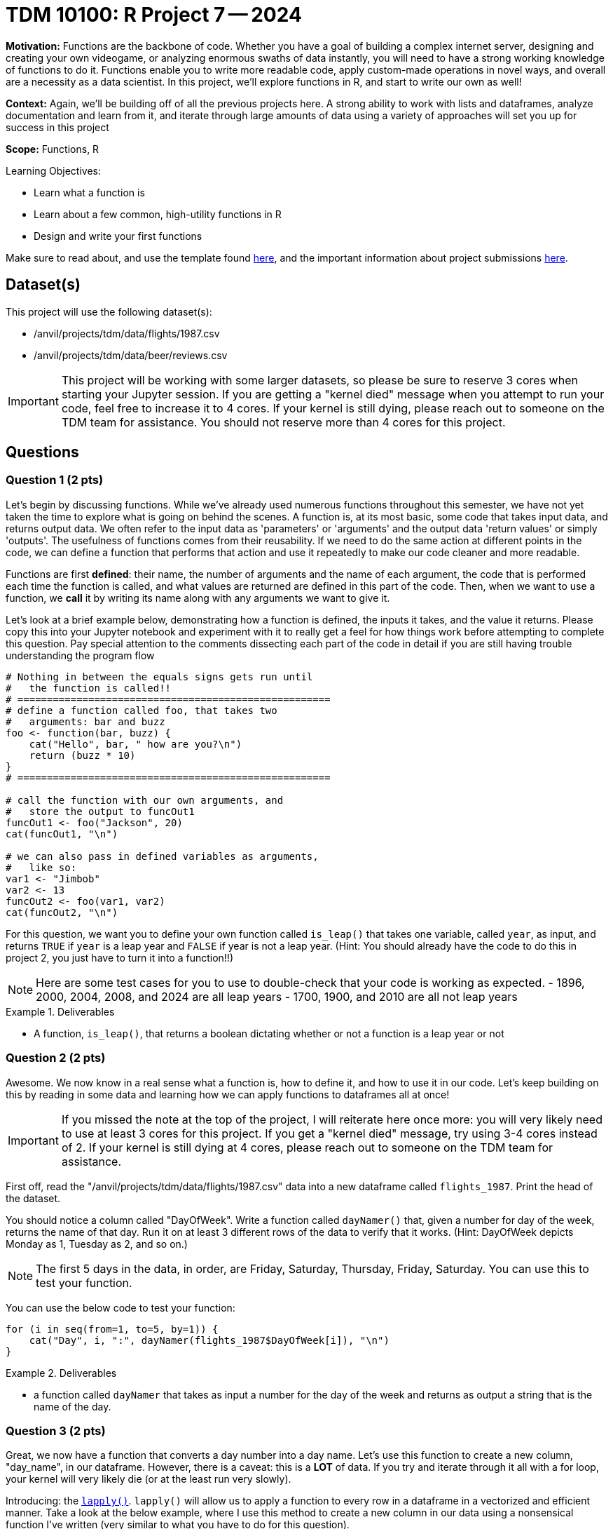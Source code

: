 = TDM 10100: R Project 7 -- 2024

**Motivation:** Functions are the backbone of code. Whether you have a goal of building a complex internet server, designing and creating your own videogame, or analyzing enormous swaths of data instantly, you will need to have a strong working knowledge of functions to do it. Functions enable you to write more readable code, apply custom-made operations in novel ways, and overall are a necessity as a data scientist. In this project, we'll explore functions in R, and start to write our own as well!

**Context:** Again, we'll be building off of all the previous projects here. A strong ability to work with lists and dataframes, analyze documentation and learn from it, and iterate through large amounts of data using a variety of approaches will set you up for success in this project

**Scope:** Functions, R

.Learning Objectives:
****
- Learn what a function is
- Learn about a few common, high-utility functions in R
- Design and write your first functions
****

Make sure to read about, and use the template found xref:templates.adoc[here], and the important information about project submissions xref:submissions.adoc[here].

== Dataset(s)

This project will use the following dataset(s):

- /anvil/projects/tdm/data/flights/1987.csv
- /anvil/projects/tdm/data/beer/reviews.csv

[IMPORTANT]
====
This project will be working with some larger datasets, so please be sure to reserve 3 cores when starting your Jupyter session. If you are getting a "kernel died" message when you attempt to run your code, feel free to increase it to 4 cores. If your kernel is still dying, please reach out to someone on the TDM team for assistance. You should not reserve more than 4 cores for this project.
====

== Questions

=== Question 1 (2 pts)

Let's begin by discussing functions. While we've already used numerous functions throughout this semester, we have not yet taken the time to explore what is going on behind the scenes. A function is, at its most basic, some code that takes input data, and returns output data. We often refer to the input data as 'parameters' or 'arguments' and the output data 'return values' or simply 'outputs'. The usefulness of functions comes from their reusability. If we need to do the same action at different points in the code, we can define a function that performs that action and use it repeatedly to make our code cleaner and more readable.

Functions are first **defined**: their name, the number of arguments and the name of each argument, the code that is performed each time the function is called, and what values are returned are defined in this part of the code. Then, when we want to use a function, we **call** it by writing its name along with any arguments we want to give it.

Let's look at a brief example below, demonstrating how a function is defined, the inputs it takes, and the value it returns. Please copy this into your Jupyter notebook and experiment with it to really get a feel for how things work before attempting to complete this question. Pay special attention to the comments dissecting each part of the code in detail if you are still having trouble understanding the program flow

[source, r]
----
# Nothing in between the equals signs gets run until
#   the function is called!!
# =====================================================
# define a function called foo, that takes two
#   arguments: bar and buzz
foo <- function(bar, buzz) {
    cat("Hello", bar, " how are you?\n")
    return (buzz * 10)
}
# =====================================================

# call the function with our own arguments, and
#   store the output to funcOut1
funcOut1 <- foo("Jackson", 20)
cat(funcOut1, "\n")

# we can also pass in defined variables as arguments,
#   like so:
var1 <- "Jimbob"
var2 <- 13
funcOut2 <- foo(var1, var2)
cat(funcOut2, "\n")
----

For this question, we want you to define your own function called `is_leap()` that takes one variable, called `year`, as input, and returns `TRUE` if `year` is a leap year and `FALSE` if year is not a leap year. (Hint: You should already have the code to do this in project 2, you just have to turn it into a function!!)

[NOTE]
====
Here are some test cases for you to use to double-check that your code is working as expected.
- 1896, 2000, 2004, 2008, and 2024 are all leap years
- 1700, 1900, and 2010 are all not leap years
====

.Deliverables
====
- A function, `is_leap()`, that returns a boolean dictating whether or not a function is a leap year or not
====

=== Question 2 (2 pts)

Awesome. We now know in a real sense what a function is, how to define it, and how to use it in our code. Let's keep building on this by reading in some data and learning how we can apply functions to dataframes all at once!

[IMPORTANT]
====
If you missed the note at the top of the project, I will reiterate here once more: you will very likely need to use at least 3 cores for this project. If you get a "kernel died" message, try using 3-4 cores instead of 2. If your kernel is still dying at 4 cores, please reach out to someone on the TDM team for assistance.
====

First off, read the "/anvil/projects/tdm/data/flights/1987.csv" data into a new dataframe called `flights_1987`. Print the head of the dataset.

You should notice a column called "DayOfWeek". Write a function called `dayNamer()` that, given a number for day of the week, returns the name of that day. Run it on at least 3 different rows of the data to verify that it works. (Hint: DayOfWeek depicts Monday as 1, Tuesday as 2, and so on.)

[NOTE]
====
The first 5 days in the data, in order, are Friday, Saturday, Thursday, Friday, Saturday. You can use this to test your function.
====

You can use the below code to test your function:

[source, r] 
----
for (i in seq(from=1, to=5, by=1)) {
    cat("Day", i, ":", dayNamer(flights_1987$DayOfWeek[i]), "\n")
}
----

.Deliverables
====
- a function called `dayNamer` that takes as input a number for the day of the week and returns as output a string that is the name of the day.
====

=== Question 3 (2 pts)

Great, we now have a function that converts a day number into a day name. Let's use this function to create a new column, "day_name", in our dataframe. However, there is a caveat: this is a **LOT** of data. If you try and iterate through it all with a for loop, your kernel will 
very likely die (or at the least run very slowly). 

Introducing: the https://www.rdocumentation.org/packages/base/versions/3.6.2/topics/lapply[`lapply()`]. `lapply()` will allow us to apply a function to every row in a dataframe in a vectorized and efficient manner. Take a look at the below example, where I use this method to create a new column in our data using a nonsensical function I've written (very similar to what you have to do for this question).

[source, r]
----
scaler <- function(year) {
    return (year * 1000)
}

flights_1987$nonsense_years = lapply(flights_1987$Year, scaler)
head(flights_1987)
----

[NOTE]
====
You can check your work here by printing the head of your dataframe and making sure the first 5 days match as expected in the previous question.
====

.Deliverables
====
- A new column, "day_name" in the dataframe, generated using your `dayNamer()` function and `lapply()`, that is the names of each day corresponding to the pre-existing 'DayOfWeek' column
====

=== Question 4 (2 pts)

Now that we've got a good grasp on functions, let's continue to learn by diving into some new combinations of functions we've explored previously. First, use `table()` to get a count of how many times each day occurs in the data (using the 'day_name' column you made in the last question). Then, use `length()` and division to figure out what percentage of the days in our data are each day of the week. Your final result should contain printed output with what proportion (or percentage) of our data occurred on each day of the week. Do not use any looping to solve this problem, as it will be both significantly slower and defeat the purpose of using `table()` and `length()`.

[NOTE]
====
We've now used https://www.rdocumentation.org/packages/base/versions/3.6.2/topics/table[`table()`] and https://www.rdocumentation.org/packages/base/versions/3.6.2/topics/length[`length()`] in multiple projects, but feel free to refer back to their docs pages if necessary.
====

[IMPORTANT]
====
If `table()` is giving you a weird output, try using `unlist()` on the day_name column when you pass it into table. More on this issue https://stackoverflow.com/questions/66629593/weird-r-issue-with-table[here].
====

.Deliverables
====
- The proportion of each day in our dataset, printed out.
====

=== Question 5 (2 pts)

For this last question, we'll start getting into the more complex functions that we'll be spending lots of time on in the next few projects. The function you will write for this question is as follows:

- called `prop_table_maker()`
- Takes two arguments, a dataframe and a column
- Returns a table of the proportions of each value in that column

If you're struggling with where to start, try and approach this problem like so:

. First, write some code to do this on a specific dataframe and column of your choice (Hint: We did this in the last problem!)
. Next, wrap that code in a function definition, and replace the dataframe and column you chose with your function arguments as needed.
. Finally, be sure that you are returning a table as expected, and test your function a few times with known results.

Finally, run the following code:

[source, r]
----
# read in some beer review data
beer_reviews <- read.csv("/anvil/projects/tdm/data/beer/reviews.csv")

# get a table of user proportions
top_users <- sort(prop_table_maker(beer_reviews, "username"), decreasing = TRUE)

# print the top 5 users in the data
cat(names(top_users[1:5]))
----

Which should have an output like this if you did everything correctly:

`Sammy kylehay2004 acurtis StonedTrippin jaydoc`

.Deliverables
====
- The `prop_table_maker()` function as described above
- The results of running the provided testing code using your `prop_table_maker()` function
====

== Submitting your Work

Congratulations, you've finished your first in-depth project on functions in R! Going forward, you should be getting quite comfortable in writing your own functions to analyze data, perform calculations, and otherwise simplify repetitive tasks in your code. You should also be able to differentiate between methods and functions, and understand what notation you should use when calling something based on whether it is a function or a method.

In the next project, we'll finish up our exploration of functions in R, and begin exploring visualizing data and analyzing it to create good summary statistics and graphics.

.Items to submit
====
- firstname_lastname_project7.ipynb
====

[WARNING]
====
You _must_ double check your `.ipynb` after submitting it in gradescope. A _very_ common mistake is to assume that your `.ipynb` file has been rendered properly and contains your code, markdown, and code output even though it may not. **Please** take the time to double check your work. See https://the-examples-book.com/projects/current-projects/submissions[here] for instructions on how to double check this.

You **will not** receive full credit if your `.ipynb` file does not contain all of the information you expect it to, or if it does not render properly in Gradescope. Please ask a TA if you need help with this.
====